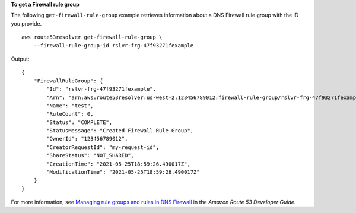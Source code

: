 **To get a Firewall rule group**

The following ``get-firewall-rule-group`` example retrieves information about a DNS Firewall rule group with the ID you provide. ::

    aws route53resolver get-firewall-rule-group \
        --firewall-rule-group-id rslvr-frg-47f93271fexample

Output::

    {
        "FirewallRuleGroup": {
            "Id": "rslvr-frg-47f93271fexample",
            "Arn": "arn:aws:route53resolver:us-west-2:123456789012:firewall-rule-group/rslvr-frg-47f93271fexample",
            "Name": "test",
            "RuleCount": 0,
            "Status": "COMPLETE",
            "StatusMessage": "Created Firewall Rule Group",
            "OwnerId": "123456789012",
            "CreatorRequestId": "my-request-id",
            "ShareStatus": "NOT_SHARED",
            "CreationTime": "2021-05-25T18:59:26.490017Z",
            "ModificationTime": "2021-05-25T18:59:26.490017Z"
        }
    }

For more information, see `Managing rule groups and rules in DNS Firewall <https://docs.aws.amazon.com/Route53/latest/DeveloperGuide/resolver-dns-firewall-rule-group-managing.html>`__ in the *Amazon Route 53 Developer Guide*.
